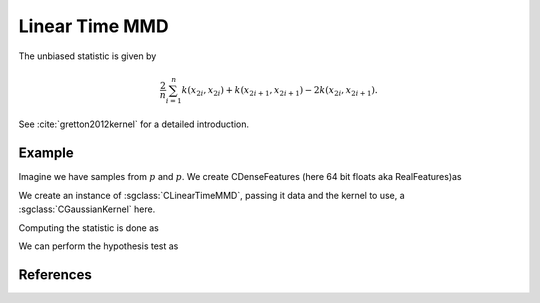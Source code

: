 ===============
Linear Time MMD
===============

The unbiased statistic is given by

.. math::

  \frac{2}{n}\sum_{i=1}^n k(x_{2i},x_{2i}) + k(x_{2i+1}, x_{2i+1}) - 2k(x_{2i},x_{2i+1}).
  

See :cite:`gretton2012kernel` for a detailed introduction.

-------
Example
-------

Imagine we have samples from :math:`p` and :math:`p`. We create CDenseFeatures (here 64 bit floats aka RealFeatures)as

.. sgexample:: linear_time_mmd.sg:create_features

We create an instance of :sgclass:`CLinearTimeMMD`, passing it data and the kernel to use, a :sgclass:`CGaussianKernel` here.

.. sgexample:: linear_time_mmd.sg:create_instance

Computing the statistic is done as

.. sgexample:: linear_time_mmd.sg:estimate_mmd

We can perform the hypothesis test as

.. sgexample:: linear_time_mmd.sg:perform_test

----------
References
----------
.. bibliography:: ../../references.bib
    :filter: docname in docnames
